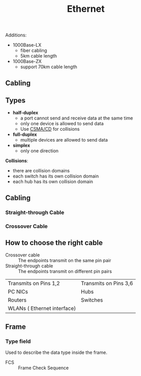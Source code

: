 #+created: 20150914172807863
#+creator: boru
#+modified: 20210518184430114
#+modifier: boru
#+revision: 0
#+tags: [[Layer 1]]
#+title: Ethernet
#+tmap.id: 7a7612f8-c74a-4ac8-be90-80d41339fcf6
#+type: text/vnd.tiddlywiki

Additions:

- 1000Base-LX
  - fiber cabling
  - 5km cable length
- 1000Base-ZX
  - support 70km cable length

** Cabling
:PROPERTIES:
:CUSTOM_ID: cabling
:END:
** Types
:PROPERTIES:
:CUSTOM_ID: types
:END:
- *half-duplex*
  - a port cannot send and receive data at the same time
  - only one device is allowed to send data
  - Use [[#CSMA%2FCD][CSMA/CD]] for collisions
- *full-duplex*
  - multiple devices are allowed to send data
- *simplex*
  - only one direction

*Collisions*:

- there are collision domains
- each switch has its own collision domain
- each hub has its own collision domain

** Cabling
:PROPERTIES:
:CUSTOM_ID: cabling-1
:END:
*** Straight-through Cable
:PROPERTIES:
:CUSTOM_ID: straight-through-cable
:END:
*** Crossover Cable
:PROPERTIES:
:CUSTOM_ID: crossover-cable
:END:
** How to choose the right cable
:PROPERTIES:
:CUSTOM_ID: how-to-choose-the-right-cable
:END:
- Crossover cable :: The endpoints transmit on the same pin pair
- Straight-through cable :: The endpoints transmit on different pin pairs

| Transmits on Pins 1,2       | Transmits on Pins 3,6 |
| PC NICs                     | Hubs                  |
| Routers                     | Switches              |
| WLANs ( Ethernet interface) |                       |

** Frame
:PROPERTIES:
:CUSTOM_ID: frame
:END:
*** Type field
:PROPERTIES:
:CUSTOM_ID: type-field
:END:
Used to describe the data type inside the frame.

- FCS :: Frame Check Sequence
